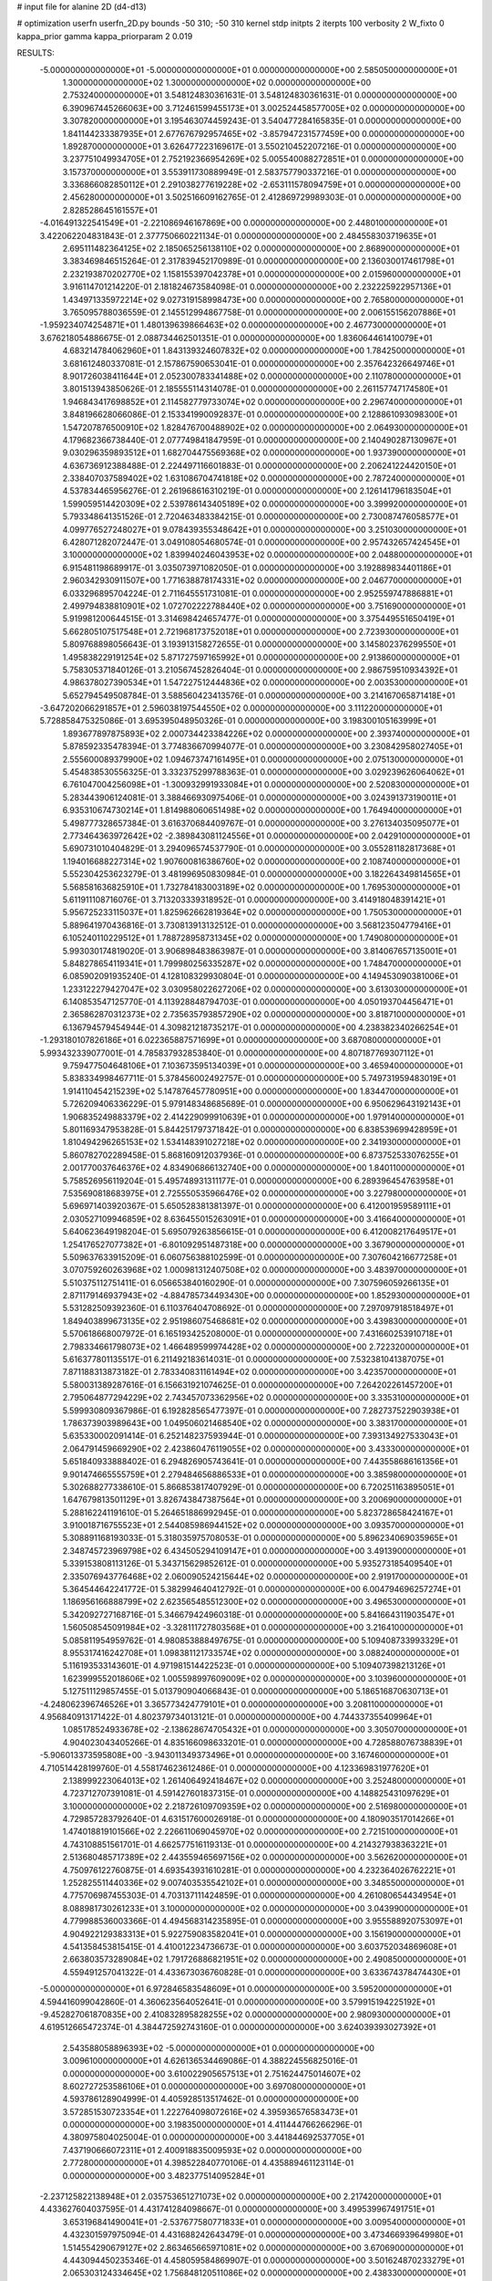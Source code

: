 # input file for alanine 2D (d4-d13)

# optimization
userfn       userfn_2D.py
bounds       -50 310; -50 310
kernel       stdp
initpts      2
iterpts      100
verbosity    2
W_fixto      0
kappa_prior  gamma
kappa_priorparam 2 0.019

RESULTS:
 -5.000000000000000E+01 -5.000000000000000E+01  0.000000000000000E+00       2.585050000000000E+01
  1.300000000000000E+02  1.300000000000000E+02  0.000000000000000E+00       2.753240000000000E+01       3.548124830361631E-01  3.548124830361631E-01       0.000000000000000E+00  6.390967445266063E+00
  3.712461599455173E+01  3.002524458577005E+02  0.000000000000000E+00       3.307820000000000E+01       3.195463074459243E-01  3.540477284165835E-01       0.000000000000000E+00  1.841144233387935E+01
  2.677676792957465E+02 -3.857947231577459E+00  0.000000000000000E+00       1.892870000000000E+01       3.626477223169617E-01  3.550210452207216E-01       0.000000000000000E+00  3.237751049934705E+01
  2.752192366954269E+02  5.005540088272851E+01  0.000000000000000E+00       3.157370000000000E+01       3.553911730889949E-01  2.583757790337216E-01       0.000000000000000E+00  3.336866082850112E+01
  2.291038277619228E+02 -2.653111578094759E+01  0.000000000000000E+00       2.456280000000000E+01       3.502516609162765E-01  2.412869729989303E-01       0.000000000000000E+00  2.828528645161557E+01
 -4.016491322541549E+01 -2.221086946167869E+00  0.000000000000000E+00       2.448010000000000E+01       3.422062204831843E-01  2.377750660221134E-01       0.000000000000000E+00  2.484558303719635E+01
  2.695111482364125E+02  2.185065256138110E+02  0.000000000000000E+00       2.868900000000000E+01       3.383469846515264E-01  2.317839452170989E-01       0.000000000000000E+00  2.136030017461798E+01
  2.232193870202770E+02  1.158155397042378E+01  0.000000000000000E+00       2.015960000000000E+01       3.916114701214220E-01  2.181824673584098E-01       0.000000000000000E+00  2.232225922957136E+01
  1.434971335972214E+02  9.027319158998473E+00  0.000000000000000E+00       2.765800000000000E+01       3.765095788036559E-01  2.145512994867758E-01       0.000000000000000E+00  2.006155156207886E+01
 -1.959234074254871E+01  1.480139639866463E+02  0.000000000000000E+00       2.467730000000000E+01       3.676218054886675E-01  2.088734462501351E-01       0.000000000000000E+00  1.836064461410079E+01
  4.683214784062960E+01  1.843139324607832E+02  0.000000000000000E+00       1.784250000000000E+01       3.681612480337081E-01  2.157867590653041E-01       0.000000000000000E+00  2.357642326649746E+01
  8.901726038411644E+01  2.052300783341488E+02  0.000000000000000E+00       2.110780000000000E+01       3.801513943850626E-01  2.185555114314078E-01       0.000000000000000E+00  2.261157747174580E+01
  1.946843417698852E+01  2.114582779733074E+02  0.000000000000000E+00       2.296740000000000E+01       3.848196628066086E-01  2.153341990092837E-01       0.000000000000000E+00  2.128861093098300E+01
  1.547207876500910E+02  1.828476700488902E+02  0.000000000000000E+00       2.064930000000000E+01       4.179682366738440E-01  2.077749841847959E-01       0.000000000000000E+00  2.140490287130967E+01
  9.030296359893512E+01  1.682704475569368E+02  0.000000000000000E+00       1.937390000000000E+01       4.636736912388488E-01  2.224497116601883E-01       0.000000000000000E+00  2.206241224420150E+01
  2.338407037589402E+02  1.631086704741818E+02  0.000000000000000E+00       2.787240000000000E+01       4.537834465956276E-01  2.261968616310219E-01       0.000000000000000E+00  2.126141796183504E+01
  1.599059514420309E+02  2.539786143405189E+02  0.000000000000000E+00       3.399920000000000E+01       5.793348641351526E-01  2.720463483384215E-01       0.000000000000000E+00  2.730087476058577E+01
  4.099776527248027E+01  9.078439355348642E+01  0.000000000000000E+00       3.251030000000000E+01       6.428071282072447E-01  3.049108054680574E-01       0.000000000000000E+00  2.957432657424545E+01
  3.100000000000000E+02  1.839940246043953E+02  0.000000000000000E+00       2.048800000000000E+01       6.915481198689917E-01  3.035073971082050E-01       0.000000000000000E+00  3.192889834401186E+01
  2.960342930911507E+00  1.771638878174331E+02  0.000000000000000E+00       2.046770000000000E+01       6.033296895704224E-01  2.711645551731081E-01       0.000000000000000E+00  2.952559747886881E+01
  2.499794838810901E+02  1.072702222788440E+02  0.000000000000000E+00       3.751690000000000E+01       5.919981200644515E-01  3.314698424657477E-01       0.000000000000000E+00  3.375449551650419E+01
  5.662805107517548E+01  2.721968173752018E+01  0.000000000000000E+00       2.723930000000000E+01       5.809768898056643E-01  3.193913158272655E-01       0.000000000000000E+00  3.145802376299550E+01
  1.495838229191254E+02  5.871727597165992E+01  0.000000000000000E+00       2.913860000000000E+01       5.758305371840126E-01  3.210567452826404E-01       0.000000000000000E+00  2.986759510934392E+01
  4.986378027390534E+01  1.547227512444836E+02  0.000000000000000E+00       2.003530000000000E+01       5.652794549508784E-01  3.588560423413576E-01       0.000000000000000E+00  3.214167065871418E+01
 -3.647202066291857E+01  2.596038197544550E+02  0.000000000000000E+00       3.111220000000000E+01       5.728858475325086E-01  3.695395048950326E-01       0.000000000000000E+00  3.198300105163999E+01
  1.893677897875893E+02  2.000734423384226E+02  0.000000000000000E+00       2.393740000000000E+01       5.878592335478394E-01  3.774836670994077E-01       0.000000000000000E+00  3.230842958027405E+01
  2.555600089379900E+02  1.094673747161495E+01  0.000000000000000E+00       2.075130000000000E+01       5.454838530556325E-01  3.332375299788363E-01       0.000000000000000E+00  3.029239626064062E+01
  6.761047004256098E+01 -1.300932991933084E+01  0.000000000000000E+00       2.520830000000000E+01       5.283443906124081E-01  3.388466930975406E-01       0.000000000000000E+00  3.024391373190011E+01
  6.935310674730214E+01  1.814988060651498E+02  0.000000000000000E+00       1.764940000000000E+01       5.498777328657384E-01  3.616370684409767E-01       0.000000000000000E+00  3.276134035095077E+01
  2.773464363972642E+02 -2.389843081124556E+01  0.000000000000000E+00       2.042910000000000E+01       5.690731010404829E-01  3.294096574537790E-01       0.000000000000000E+00  3.055281182817368E+01
  1.194016688227314E+02  1.907600816386760E+02  0.000000000000000E+00       2.108740000000000E+01       5.552304253623279E-01  3.481996950830984E-01       0.000000000000000E+00  3.182264349814565E+01
  5.568581636825910E+01  1.732784183003189E+02  0.000000000000000E+00       1.769530000000000E+01       5.611911108716076E-01  3.713203339318952E-01       0.000000000000000E+00  3.414918048391421E+01
  5.956725233115037E+01  1.825962662819364E+02  0.000000000000000E+00       1.750530000000000E+01       5.889641970436816E-01  3.730813913132512E-01       0.000000000000000E+00  3.568123504779416E+01
  6.105240110229512E+01  1.788728958731345E+02  0.000000000000000E+00       1.749080000000000E+01       5.993030174819020E-01  3.906898483863987E-01       0.000000000000000E+00  3.814067657135001E+01
  5.848278654119341E+01  1.799980256335287E+02  0.000000000000000E+00       1.748470000000000E+01       6.085902091935240E-01  4.128108329930804E-01       0.000000000000000E+00  4.149453090381006E+01
  1.233122279427047E+02  3.030958022627206E+02  0.000000000000000E+00       3.613030000000000E+01       6.140853547125770E-01  4.113928848794703E-01       0.000000000000000E+00  4.050193704456471E+01
  2.365862870312373E+02  2.735635793857290E+02  0.000000000000000E+00       3.818710000000000E+01       6.136794579454944E-01  4.309821218735217E-01       0.000000000000000E+00  4.238382340266254E+01
 -1.293180107826186E+01  6.022365887571699E+01  0.000000000000000E+00       3.687080000000000E+01       5.993432339077001E-01  4.785837932853840E-01       0.000000000000000E+00  4.807187769307112E+01
  9.759477504648106E+01  7.103673595134039E+01  0.000000000000000E+00       3.465940000000000E+01       5.838334998467711E-01  5.378456002492757E-01       0.000000000000000E+00  5.749731959483019E+01
  1.914110454215239E+02  5.147876457780951E+00  0.000000000000000E+00       1.834470000000000E+01       5.726209406336229E-01  5.979148348685689E-01       0.000000000000000E+00  6.950629643192143E+01
  1.906835249883379E+02  2.414229099910639E+01  0.000000000000000E+00       1.979140000000000E+01       5.801169347953828E-01  5.844251797371842E-01       0.000000000000000E+00  6.838539699428959E+01
  1.810494296265153E+02  1.534148391027218E+02  0.000000000000000E+00       2.341930000000000E+01       5.860782702289458E-01  5.868160912037936E-01       0.000000000000000E+00  6.873752533076255E+01
  2.001770037646376E+02  4.834906866132740E+00  0.000000000000000E+00       1.840110000000000E+01       5.758526956119204E-01  5.495748931311177E-01       0.000000000000000E+00  6.289396454763958E+01
  7.535690818683975E+01  2.725550535966476E+02  0.000000000000000E+00       3.227980000000000E+01       5.696971403920367E-01  5.650528381381397E-01       0.000000000000000E+00  6.412001959589111E+01
  2.030527109946859E+02  8.636455015263091E+01  0.000000000000000E+00       3.416640000000000E+01       5.640623649198204E-01  5.695079263856615E-01       0.000000000000000E+00  6.412008217649517E+01
  1.254176527077382E+01 -6.801092951487318E+00  0.000000000000000E+00       3.367900000000000E+01       5.509637633915209E-01  6.060756388102599E-01       0.000000000000000E+00  7.307604216677258E+01
  3.070759260263968E+02  1.000981312407508E+02  0.000000000000000E+00       3.483970000000000E+01       5.510375112751411E-01  6.056653840160290E-01       0.000000000000000E+00  7.307596059266135E+01
  2.871179146937943E+02 -4.884785734493430E+00  0.000000000000000E+00       1.852930000000000E+01       5.531282509392360E-01  6.110376404708692E-01       0.000000000000000E+00  7.297097918518497E+01
  1.849403899673135E+02  2.951986075468681E+02  0.000000000000000E+00       3.439830000000000E+01       5.570618668007972E-01  6.165193425208000E-01       0.000000000000000E+00  7.431660253910718E+01
  2.798334661798073E+02  1.466489599974428E+02  0.000000000000000E+00       2.722320000000000E+01       5.616377801135517E-01  6.211492183614031E-01       0.000000000000000E+00  7.532381041387075E+01
  7.871188313873182E-01  2.783340831161494E+02  0.000000000000000E+00       3.423570000000000E+01       5.580031389287616E-01  6.156631921074625E-01       0.000000000000000E+00  7.264202261457200E+01
  2.795064877294229E+02  2.743457073362956E+02  0.000000000000000E+00       3.335310000000000E+01       5.599930809367986E-01  6.192828565477397E-01       0.000000000000000E+00  7.282737522903938E+01
  1.786373903989643E+00  1.049506021468540E+02  0.000000000000000E+00       3.383170000000000E+01       5.635330002091414E-01  6.252148237593944E-01       0.000000000000000E+00  7.393134927533043E+01
  2.064791459669290E+02  2.423860476119055E+02  0.000000000000000E+00       3.433300000000000E+01       5.651840933888402E-01  6.294826905743641E-01       0.000000000000000E+00  7.443558686161356E+01
  9.901474665555759E+01  2.279484656886533E+01  0.000000000000000E+00       3.385980000000000E+01       5.302688277338610E-01  5.866853817407929E-01       0.000000000000000E+00  6.720251163895051E+01
  1.647679813501129E+01  3.826743847387564E+01  0.000000000000000E+00       3.200690000000000E+01       5.288162241191610E-01  5.264651886992945E-01       0.000000000000000E+00  5.823728658424167E+01
  3.910018716755523E+01  2.544085986944152E+02  0.000000000000000E+00       3.093570000000000E+01       5.308891168193033E-01  5.318035975708053E-01       0.000000000000000E+00  5.896234069035965E+01
  2.348745723969798E+02  6.434505294109147E+01  0.000000000000000E+00       3.491390000000000E+01       5.339153808113126E-01  5.343715629852612E-01       0.000000000000000E+00  5.935273185409540E+01
  2.335076943776468E+02  2.060090524215644E+02  0.000000000000000E+00       2.919170000000000E+01       5.364544642241772E-01  5.382994640412792E-01       0.000000000000000E+00  6.004794696257274E+01
  1.186956166888799E+02  2.623565485512300E+02  0.000000000000000E+00       3.496530000000000E+01       5.342092727168716E-01  5.346679424960318E-01       0.000000000000000E+00  5.841664311903547E+01
  1.560508545091984E+02 -3.328111727803568E+01  0.000000000000000E+00       3.216410000000000E+01       5.085811954959762E-01  4.980853888497675E-01       0.000000000000000E+00  5.109408733993329E+01
  8.955317416242708E+01  1.098381121733574E+02  0.000000000000000E+00       3.088240000000000E+01       5.116193533143601E-01  4.971981514422523E-01       0.000000000000000E+00  5.109407398213126E+01
  1.623999552018606E+02  1.005598997609009E+02  0.000000000000000E+00       3.103960000000000E+01       5.127511129857455E-01  5.013790904066843E-01       0.000000000000000E+00  5.186516870630713E+01
 -4.248062396746526E+01  3.365773424779101E+01  0.000000000000000E+00       3.208110000000000E+01       4.956840913171422E-01  4.802379734013121E-01       0.000000000000000E+00  4.744337355409964E+01
  1.085178524933678E+02 -2.138628674705432E+01  0.000000000000000E+00       3.305070000000000E+01       4.904023043405266E-01  4.835166098633201E-01       0.000000000000000E+00  4.728588076738839E+01
 -5.906013373595808E+00 -3.943011349373496E+01  0.000000000000000E+00       3.167460000000000E+01       4.710514428199760E-01  4.558174623612486E-01       0.000000000000000E+00  4.123369831977620E+01
  2.138999223064013E+02  1.261406492418467E+02  0.000000000000000E+00       3.252480000000000E+01       4.723712707391081E-01  4.591427601837315E-01       0.000000000000000E+00  4.148825431097629E+01
  3.100000000000000E+02  2.218726109709359E+02  0.000000000000000E+00       2.516980000000000E+01       4.729857283792640E-01  4.631517600026918E-01       0.000000000000000E+00  4.180903517014266E+01
  1.474018819101566E+02  2.226611069045970E+02  0.000000000000000E+00       2.721510000000000E+01       4.743108851561701E-01  4.662577516119313E-01       0.000000000000000E+00  4.214327938363221E+01
  2.513680485717389E+02  2.443559465697156E+02  0.000000000000000E+00       3.562620000000000E+01       4.750976122760875E-01  4.693543931610281E-01       0.000000000000000E+00  4.232364026762221E+01
  1.252825511440336E+02  9.007403535542102E+01  0.000000000000000E+00       3.348550000000000E+01       4.775706987455303E-01  4.703137111424859E-01       0.000000000000000E+00  4.261080654434954E+01
  8.088981730261233E+01  3.100000000000000E+02  0.000000000000000E+00       3.043990000000000E+01       4.779988536003366E-01  4.494568314235895E-01       0.000000000000000E+00  3.955588920753097E+01
  4.904922129383313E+01  5.922759083582041E+01  0.000000000000000E+00       3.156190000000000E+01       4.541358453815415E-01  4.410012234736673E-01       0.000000000000000E+00  3.603752034869608E+01
  2.663803573289084E+02  1.791726886821951E+02  0.000000000000000E+00       2.490850000000000E+01       4.559491257041322E-01  4.433673036760828E-01       0.000000000000000E+00  3.633674378474430E+01
 -5.000000000000000E+01  6.972846583548609E+01  0.000000000000000E+00       3.595200000000000E+01       4.594416099042860E-01  4.360623564052641E-01       0.000000000000000E+00  3.579915194225192E+01
 -9.452827061870835E+00  2.410832895828255E+02  0.000000000000000E+00       2.980930000000000E+01       4.619512665472374E-01  4.384472592743160E-01       0.000000000000000E+00  3.624039393027392E+01
  2.543588058896393E+02 -5.000000000000000E+01  0.000000000000000E+00       3.009610000000000E+01       4.626136534469086E-01  4.388224556825016E-01       0.000000000000000E+00  3.610022905657513E+01
  2.751624475014607E+02  8.602727253586106E+01  0.000000000000000E+00       3.697080000000000E+01       4.593786128904999E-01  4.405928513517462E-01       0.000000000000000E+00  3.572851530723354E+01
  1.222764098072616E+02  4.395936576583473E+01  0.000000000000000E+00       3.198350000000000E+01       4.411444766266296E-01  4.380975804025004E-01       0.000000000000000E+00  3.441844692537705E+01
  7.437190666072311E+01  2.400918835009593E+02  0.000000000000000E+00       2.772800000000000E+01       4.398522840770106E-01  4.435889461123114E-01       0.000000000000000E+00  3.482377514095284E+01
 -2.237125822138948E+01  2.035753651271073E+02  0.000000000000000E+00       2.217420000000000E+01       4.433627604037595E-01  4.431741284098667E-01       0.000000000000000E+00  3.499539967491751E+01
  3.653196841490041E+01 -2.537677580771833E+01  0.000000000000000E+00       3.009540000000000E+01       4.432301597975094E-01  4.431688242643479E-01       0.000000000000000E+00  3.473466939649980E+01
  1.514554290679127E+02  2.863465665971081E+02  0.000000000000000E+00       3.670690000000000E+01       4.443094450235346E-01  4.458059584869907E-01       0.000000000000000E+00  3.501624870233279E+01
  2.065303124334645E+02  1.756848120511086E+02  0.000000000000000E+00       2.438330000000000E+01       4.465098999600577E-01  4.441360011389976E-01       0.000000000000000E+00  3.485308499106945E+01
  1.665682953202088E+01  7.421840508310527E+01  0.000000000000000E+00       3.478940000000000E+01       4.523253831370692E-01  4.337709106238049E-01       0.000000000000000E+00  3.396735907843449E+01
  1.254466683210307E+01  1.383170132820823E+02  0.000000000000000E+00       2.592560000000000E+01       4.536148506888881E-01  4.355369049279377E-01       0.000000000000000E+00  3.419609291660723E+01
  1.947384836035622E+02  5.865494303777185E+01  0.000000000000000E+00       2.869340000000000E+01       4.433292633177391E-01  4.391989130609888E-01       0.000000000000000E+00  3.326921021554431E+01
  2.155471783192886E+02  3.031357992544324E+02  0.000000000000000E+00       3.342380000000000E+01       4.428262868200904E-01  4.430095176686670E-01       0.000000000000000E+00  3.360585015352702E+01
 -5.000000000000000E+01  1.375112186610419E+02  0.000000000000000E+00       2.704720000000000E+01       4.452085053330849E-01  4.437185850591184E-01       0.000000000000000E+00  3.388034740284520E+01
  1.411276780193409E+02  1.569882649151144E+02  0.000000000000000E+00       2.222750000000000E+01       4.466368102336195E-01  4.449400202990363E-01       0.000000000000000E+00  3.406495759344317E+01
  1.903633936111989E+02 -3.410362449346700E+01  0.000000000000000E+00       2.705180000000000E+01       4.447717641894402E-01  4.495830390829886E-01       0.000000000000000E+00  3.436951744720219E+01
  2.885879271643252E+02  2.460797776729571E+02  0.000000000000000E+00       3.095780000000000E+01       4.462465963429889E-01  4.492751178398671E-01       0.000000000000000E+00  3.432885016748344E+01
  1.849903683093571E+02  1.187605580301556E+02  0.000000000000000E+00       2.997650000000000E+01       4.441330837391207E-01  4.485528441224144E-01       0.000000000000000E+00  3.377545029169597E+01
  7.864627945435255E+01  4.481630007454196E+01  0.000000000000000E+00       3.241850000000000E+01       4.508795565122025E-01  4.359923337012718E-01       0.000000000000000E+00  3.289228421057388E+01
 -2.294111484819721E+01  2.937884598027510E+02  0.000000000000000E+00       3.130610000000000E+01       4.537220225108711E-01  4.296572171660642E-01       0.000000000000000E+00  3.235309292265755E+01
  2.802665573658052E+02  1.186378596631458E+02  0.000000000000000E+00       3.325510000000000E+01       4.549676040338443E-01  4.312924052728716E-01       0.000000000000000E+00  3.259442140608690E+01
  1.989467062003233E+02  2.693669206406271E+02  0.000000000000000E+00       3.655800000000000E+01       4.560619088120782E-01  4.328800627929354E-01       0.000000000000000E+00  3.283314845008413E+01
  7.023620083325918E+01  8.575229626749574E+01  0.000000000000000E+00       3.290140000000000E+01       4.510778594306531E-01  4.371946611767739E-01       0.000000000000000E+00  3.273721727781997E+01
 -1.164973729673442E+01  1.783635040208918E+01  0.000000000000000E+00       3.535790000000000E+01       4.489333864785556E-01  4.231783974205001E-01       0.000000000000000E+00  3.273730027681421E+01
  1.224647797970623E+02  2.351370469345460E+02  0.000000000000000E+00       3.000770000000000E+01       4.493783919131131E-01  4.223058396816629E-01       0.000000000000000E+00  3.230285438628430E+01
 -2.474923913191931E+01  1.198417423830578E+02  0.000000000000000E+00       3.139960000000000E+01       4.507686316389606E-01  4.237483430040630E-01       0.000000000000000E+00  3.257287781002726E+01